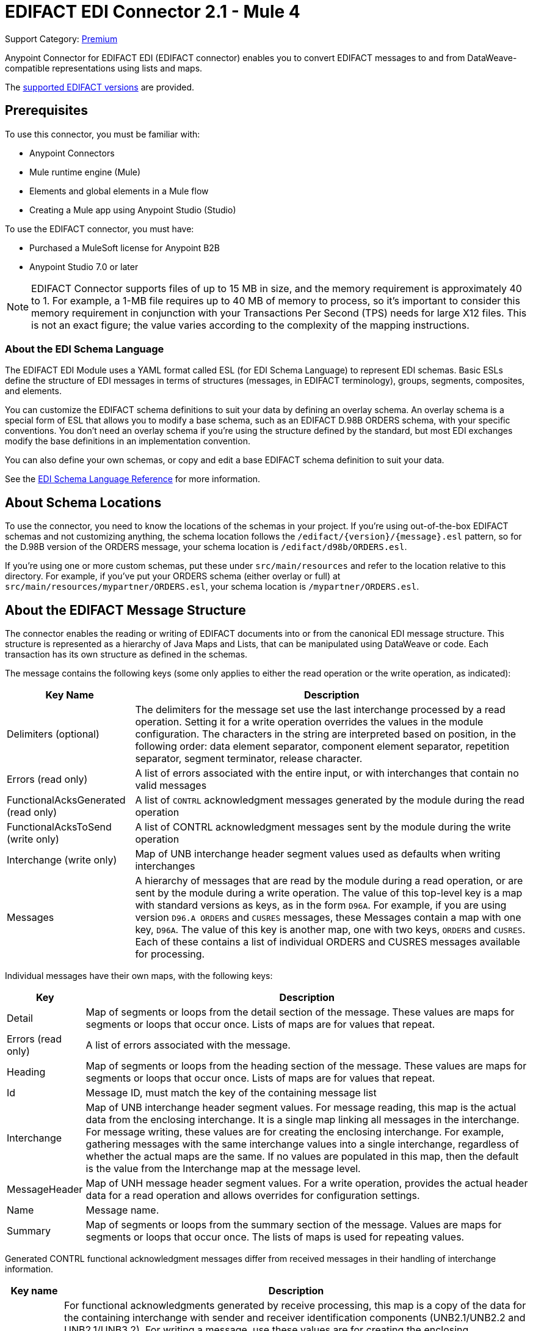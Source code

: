 = EDIFACT EDI Connector 2.1 - Mule 4
:page-aliases: connectors::edifact/edifact-edi-connector.adoc

Support Category: https://www.mulesoft.com/legal/versioning-back-support-policy#anypoint-connectors[Premium]

Anypoint Connector for EDIFACT EDI (EDIFACT connector) enables you to convert EDIFACT messages to and from DataWeave-compatible representations using lists and maps.

The  xref:edifact-edi-versions.adoc[supported EDIFACT versions] are provided.

== Prerequisites

To use this connector, you must be familiar with:

* Anypoint Connectors
* Mule runtime engine (Mule)
* Elements and global elements in a Mule flow
* Creating a Mule app using Anypoint Studio (Studio)

To use the EDIFACT connector, you must have:

* Purchased a MuleSoft license for Anypoint B2B

* Anypoint Studio 7.0 or later

[NOTE]

EDIFACT Connector supports files of up to 15 MB in size, and the memory requirement is approximately 40 to 1.
For example, a 1-MB file requires up to 40 MB of memory to process, so it's important to consider this memory requirement in conjunction with your Transactions Per Second (TPS)  needs for large X12 files.
This is not an exact figure; the value varies according to the complexity of the mapping instructions.

=== About the EDI Schema Language

The EDIFACT EDI Module uses a YAML format called ESL (for EDI Schema Language) to represent EDI schemas. Basic ESLs define the structure of EDI messages in terms of structures (messages, in EDIFACT terminology), groups, segments, composites, and elements.

You can customize the EDIFACT schema definitions to suit your data by defining an overlay schema. An overlay schema is a special form of ESL that allows you to modify a base schema, such as an EDIFACT D.98B ORDERS schema, with your specific conventions. You don't need an overlay schema if you're using the structure defined by the standard, but most EDI exchanges modify the base definitions in an implementation convention.

You can also define your own schemas, or copy and edit a base EDIFACT schema definition to suit your data.

See the xref:x12-edi::x12-edi-schema-language-reference.adoc[EDI Schema Language Reference] for more information.

== About Schema Locations

To use the connector, you need to know the locations of the schemas
in your project. If you're using out-of-the-box EDIFACT schemas and
not customizing anything, the schema location follows the
`/edifact/{version}/{message}.esl` pattern, so for the D.98B version of the ORDERS message, your schema location is `/edifact/d98b/ORDERS.esl`.

If you're using one or more custom schemas, put these under
`src/main/resources` and refer to the location relative to this directory.
For example, if you've put your ORDERS schema (either overlay or full) at `src/main/resources/mypartner/ORDERS.esl`,
your schema location is `/mypartner/ORDERS.esl`.

== About the EDIFACT Message Structure

The connector enables the reading or writing of EDIFACT documents into or from the canonical EDI message structure. This structure is represented as a hierarchy of Java Maps and Lists, that can be manipulated using DataWeave or code. Each transaction has its own structure as defined in the schemas.

The message contains the following keys (some only applies to either the read operation or the write operation, as indicated):

[%header%autowidth.spread]
|===
|Key Name |Description
|Delimiters (optional) |The delimiters for the message set use the last interchange processed by a read operation. Setting it for a write operation overrides the values in the module configuration. The characters in the string are interpreted based on position, in the following order:
data element separator, component element separator, repetition separator, segment terminator, release character.
|Errors (read only) |A list of errors associated with the entire input, or with interchanges that contain no valid messages
|FunctionalAcksGenerated (read only) |A list of `CONTRL` acknowledgment messages generated by the module during the read operation
|FunctionalAcksToSend (write only) |A list of CONTRL acknowledgment messages sent by the module during the write operation
|Interchange (write only) |Map of UNB interchange header segment values used as defaults when writing interchanges
|Messages |A hierarchy of messages that are read by the module during a read operation, or are sent by the module during a write operation. The value of this top-level key is a map with standard versions as keys, as in the form `D96A`. For example, if you are using version `D96.A ORDERS` and `CUSRES` messages, these Messages contain a map with one key, `D96A`. The value of this key is another map, one with two keys, `ORDERS` and `CUSRES`. Each of these contains a list of individual ORDERS and CUSRES messages available for processing.
|===

Individual messages have their own maps, with the following keys:

[%header%autowidth.spread]
|===
|Key |Description
|Detail |Map of segments or loops from the detail section of the message. These values are maps for segments or loops that occur once. Lists of maps are for values that repeat.
|Errors (read only) |A list of errors associated with the message.
|Heading |Map of segments or loops from the heading section of the message. These values are maps for segments or loops that occur once. Lists of maps are for values that repeat.
|Id |Message ID, must match the key of the containing message list
|Interchange |Map of UNB interchange header segment values. For message reading, this map is the actual data from the enclosing interchange. It is a single map linking all messages in the interchange. For message writing, these values are for creating the enclosing interchange.  For example, gathering messages with the same interchange values into a single interchange, regardless of whether the actual maps are the same. If no values are populated in this map, then the default is the value from the Interchange map at the message level.
|MessageHeader |Map of UNH message header segment values. For a write operation, provides the actual header data for a read operation and allows overrides for configuration settings.
|Name |Message name.
|Summary |Map of segments or loops from the summary section of the message. Values are maps for segments or loops that occur once. The lists of maps is used for repeating values.
|===

Generated CONTRL functional acknowledgment messages differ from received messages in their handling of interchange information.

[%header%autowidth.spread]
|===
|Key name |Description
|Interchange |For functional acknowledgments generated by receive processing, this map is a copy of the data for the containing interchange with sender and receiver identification components (UNB2.1/UNB2.2 and UNB2.1/UNB3.2). For writing a message, use these values are for creating the enclosing interchange. For example, gathering messages with the same interchange values into a single interchange, regardless of whether the actual maps are the same. Values not populated in this map default to the values from the Interchange map at the message level.
|===

== Next Step

After you complete the prerequisites, you are ready to create your own app and configure the connector using xref:edifact-edi-connector-studio.adoc[Anypoint Studio].

== See Also

xref:connectors::introduction/introduction-to-anypoint-connectors.adoc[Introduction to Anypoint Connectors]

xref:connectors::introduction/intro-use-exchange.adoc[Use Exchange to Discover Connectors, Templates, and Examples]

https://help.mulesoft.com[MuleSoft Help Center]
